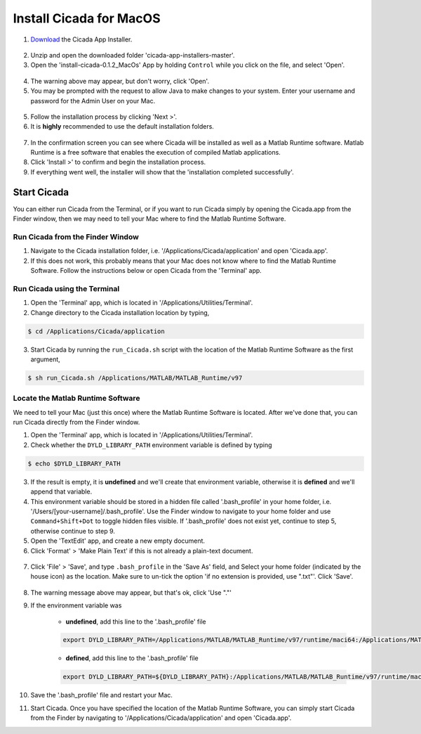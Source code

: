 .. _installation-standalone-macos-top:

========================
Install Cicada for MacOS
========================

1. `Download <https://github.com/rickwassing/cicada-app-installers/archive/master.zip>`_ the Cicada App Installer.

.. figure:: images/installation-standalone-macos-1.png
    :width: 623px
    :align: center

2. Unzip and open the downloaded folder 'cicada-app-installers-master'.
3. Open the 'install-cicada-0.1.2_MacOs' App by holding ``Control`` while you click on the file, and select 'Open'.

.. figure:: images/installation-standalone-macos-2.png
    :width: 532px
    :align: center

4. The warning above may appear, but don't worry, click 'Open'.
5. You may be prompted with the request to allow Java to make changes to your system. Enter your username and password for the Admin User on your Mac.

.. figure:: images/installation-standalone-macos-3.png
    :width: 555px
    :align: center

5. Follow the installation process by clicking 'Next >'.
6. It is **highly** recommended to use the default installation folders.

.. figure:: images/installation-standalone-macos-4.png
    :width: 862px
    :align: center

7. In the confirmation screen you can see where Cicada will be installed as well as a Matlab Runtime software. Matlab Runtime is a free software that enables the execution of compiled Matlab applications.
8. Click 'Install >' to confirm and begin the installation process.
9. If everything went well, the installer will show that the 'installation completed successfully'.

Start Cicada
============

You can either run Cicada from the Terminal, or if you want to run Cicada simply by opening the Cicada.app from the Finder window, then we may need to tell your Mac where to find the Matlab Runtime Software.

Run Cicada from the Finder Window
---------------------------------

1. Navigate to the Cicada installation folder, i.e. '/Applications/Cicada/application' and open 'Cicada.app'.
2. If this does not work, this probably means that your Mac does not know where to find the Matlab Runtime Software. Follow the instructions below or open Cicada from the 'Terminal' app.

Run Cicada using the Terminal
-----------------------------

1. Open the 'Terminal' app, which is located in '/Applications/Utilities/Terminal'.
2. Change directory to the Cicada installation location by typing,

.. code-block:: bash

    $ cd /Applications/Cicada/application

3. Start Cicada by running the ``run_Cicada.sh`` script with the location of the Matlab Runtime Software as the first argument,

.. code-block:: bash

    $ sh run_Cicada.sh /Applications/MATLAB/MATLAB_Runtime/v97

Locate the Matlab Runtime Software
----------------------------------

We need to tell your Mac (just this once) where the Matlab Runtime Software is located. After we've done that, you can run Cicada directly from the Finder window.

1. Open the 'Terminal' app, which is located in '/Applications/Utilities/Terminal'.
2. Check whether the ``DYLD_LIBRARY_PATH`` environment variable is defined by typing

.. code-block:: bash

    $ echo $DYLD_LIBRARY_PATH

3. If the result is empty, it is **undefined** and we'll create that environment variable, otherwise it is **defined** and we'll append that variable.
4. This environment variable should be stored in a hidden file called '.bash_profile' in your home folder, i.e. '/Users/[your-username]/.bash_profile'. Use the Finder window to navigate to your home folder and use ``Command+Shift+Dot`` to toggle hidden files visible. If '.bash_profile' does not exist yet, continue to step 5, otherwise continue to step 9.
5. Open the 'TextEdit' app, and create a new empty document.
6. Click 'Format' > 'Make Plain Text' if this is not already a plain-text document.

.. figure:: images/installation-standalone-macos-5.png
    :width: 572px
    :align: center

7. Click 'File' > 'Save', and type ``.bash_profile`` in the 'Save As' field, and Select your home folder (indicated by the house icon) as the location. Make sure to un-tick the option 'if no extension is provided, use ".txt"'. Click 'Save'.

.. figure:: images/installation-standalone-macos-6.png
    :width: 532px
    :align: center

8. The warning message above may appear, but that's ok, click 'Use "."'
9. If the environment variable was

    - **undefined**, add this line to the '.bash_profile' file

    .. code-block:: bash

        export DYLD_LIBRARY_PATH=/Applications/MATLAB/MATLAB_Runtime/v97/runtime/maci64:/Applications/MATLAB/MATLAB_Runtime/v97/sys/os/maci64:/Applications/MATLAB/MATLAB_Runtime/v97/bin/maci64

    - **defined**, add this line to the '.bash_profile' file

    .. code-block:: bash

        export DYLD_LIBRARY_PATH=${DYLD_LIBRARY_PATH}:/Applications/MATLAB/MATLAB_Runtime/v97/runtime/maci64:/Applications/MATLAB/MATLAB_Runtime/v97/sys/os/maci64:/Applications/MATLAB/MATLAB_Runtime/v97/bin/maci64

10. Save the '.bash_profile' file and restart your Mac.
11. Start Cicada. Once you have specified the location of the Matlab Runtime Software, you can simply start Cicada from the Finder by navigating to '/Applications/Cicada/application' and open 'Cicada.app'.